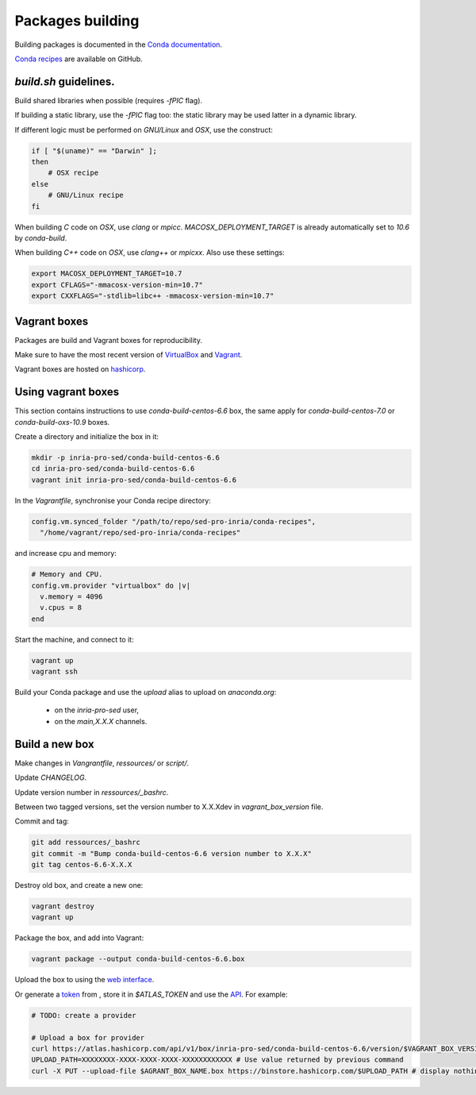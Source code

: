 Packages building
===================================================================

Building packages is documented in the 
`Conda documentation <http://conda.pydata.org/docs/building/build.html>`_.

`Conda recipes <https://github.com/sed-pro-inria/conda-recipes>`_ are available
on GitHub.

`build.sh` guidelines.
-------------------------------------------------------------------

Build shared libraries when possible (requires `-fPIC` flag).

If building a static library, use the `-fPIC` flag too: the static library may
be used latter in a dynamic library.

If different logic must be performed on `GNU/Linux` and `OSX`, use the
construct:

.. code-block:: bash

    if [ "$(uname)" == "Darwin" ];
    then
        # OSX recipe
    else
        # GNU/Linux recipe
    fi

When building `C` code on `OSX`, use `clang` or `mpicc`.
`MACOSX_DEPLOYMENT_TARGET` is already automatically set to `10.6` by
`conda-build`.

When building `C++` code on `OSX`, use `clang++` or `mpicxx`. Also
use these settings:

.. code-block:: bash

   export MACOSX_DEPLOYMENT_TARGET=10.7
   export CFLAGS="-mmacosx-version-min=10.7"
   export CXXFLAGS="-stdlib=libc++ -mmacosx-version-min=10.7"

Vagrant boxes
-------------------------------------------------------------------

Packages are build and Vagrant boxes for reproducibility.

Make sure to have the most recent version of `VirtualBox
<https://www.virtualbox.org>`_ and `Vagrant <https://www.vagrantup.com>`_.

Vagrant boxes are hosted on `hashicorp
<https://atlas.hashicorp.com/inria-pro-sed>`_.
    
Using vagrant boxes
-------------------------------------------------------------------

This section contains instructions to use `conda-build-centos-6.6` box, the
same apply for `conda-build-centos-7.0` or `conda-build-oxs-10.9` boxes.

Create a directory and initialize the box in it:

.. code-block:: bash

    mkdir -p inria-pro-sed/conda-build-centos-6.6
    cd inria-pro-sed/conda-build-centos-6.6
    vagrant init inria-pro-sed/conda-build-centos-6.6

In the `Vagrantfile`, synchronise your Conda recipe directory:

.. code-block:: ruby

    config.vm.synced_folder "/path/to/repo/sed-pro-inria/conda-recipes",
      "/home/vagrant/repo/sed-pro-inria/conda-recipes"

and increase cpu and memory:

.. code-block:: bash

    # Memory and CPU.
    config.vm.provider "virtualbox" do |v|
      v.memory = 4096
      v.cpus = 8
    end

Start the machine, and connect to it:

.. code-block:: bash

    vagrant up
    vagrant ssh

Build your Conda package and use the `upload` alias to upload on
`anaconda.org`:

    - on the `inria-pro-sed` user,
    - on the `main,X.X.X` channels.

Build a new box
-------------------------------------------------------------------

Make changes in `Vangrantfile`, `ressources/` or `script/`.

Update `CHANGELOG`.

Update version number in `ressources/_bashrc`.

Between two tagged versions, set the version number to X.X.Xdev in
`vagrant_box_version` file.

Commit and tag:

.. code-block:: bash

    git add ressources/_bashrc
    git commit -m "Bump conda-build-centos-6.6 version number to X.X.X"
    git tag centos-6.6-X.X.X

Destroy old box, and create a new one:

.. code-block:: bash

    vagrant destroy
    vagrant up

Package the box, and add into Vagrant:

.. code-block:: bash

    vagrant package --output conda-build-centos-6.6.box

Upload the box to using the `web interface <https://atlas.hashicorp.com/inria-pro-sed/boxes/conda-build-centos-6.6>`_.
    
Or generate a `token <https://atlas.hashicorp.com/settings/tokens>`_ from ,
store it in `$ATLAS_TOKEN` and use the `API <https://vagrantcloud.com/docs/providers>`_. For example:

.. code-block:: bash

    # TODO: create a provider

    # Upload a box for provider
    curl https://atlas.hashicorp.com/api/v1/box/inria-pro-sed/conda-build-centos-6.6/version/$VAGRANT_BOX_VERSION/provider/virtualbox/upload?access_token=$ATLAS_TOKEN
    UPLOAD_PATH=XXXXXXXX-XXXX-XXXX-XXXX-XXXXXXXXXXXX # Use value returned by previous command
    curl -X PUT --upload-file $AGRANT_BOX_NAME.box https://binstore.hashicorp.com/$UPLOAD_PATH # display nothing, just wait...
